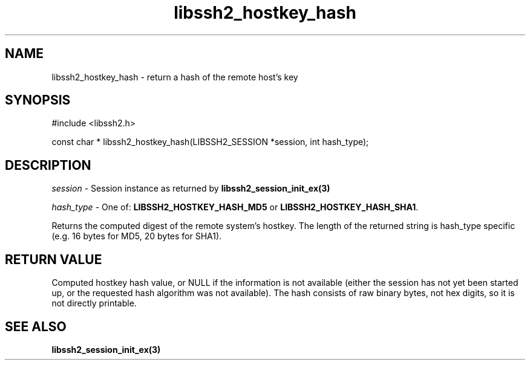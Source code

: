.TH libssh2_hostkey_hash 3 "1 Jun 2007" "libssh2 0.15" "libssh2 manual"
.SH NAME
libssh2_hostkey_hash - return a hash of the remote host's key
.SH SYNOPSIS
#include <libssh2.h>

const char *
libssh2_hostkey_hash(LIBSSH2_SESSION *session, int hash_type);

.SH DESCRIPTION
\fIsession\fP - Session instance as returned by 
.BR libssh2_session_init_ex(3)

\fIhash_type\fP - One of: \fBLIBSSH2_HOSTKEY_HASH_MD5\fP or 
\fBLIBSSH2_HOSTKEY_HASH_SHA1\fP.

Returns the computed digest of the remote system's hostkey. The length of 
the returned string is hash_type specific (e.g. 16 bytes for MD5, 
20 bytes for SHA1).
.SH RETURN VALUE
Computed hostkey hash value, or NULL if the information is not available
(either the session has not yet been started up, or the requested hash
algorithm was not available). The hash consists of raw binary bytes, not hex
digits, so it is not directly printable.
.SH SEE ALSO
.BR libssh2_session_init_ex(3)
